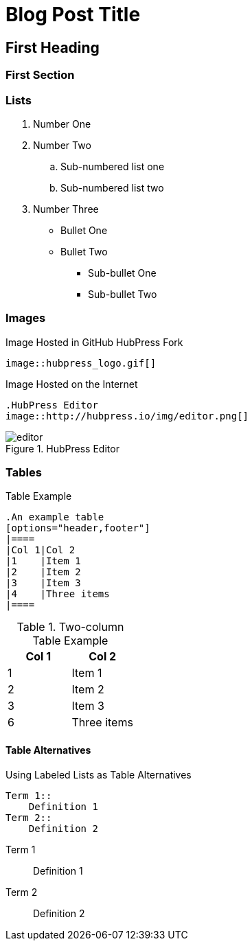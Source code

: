 = Blog Post Title
////
This is an AsciiDoc Comment. You can't see these in the published output, but they will help you understand the critical parts of a HubPress Blog Post.
////

//// 
All these tags are optional - delete them if you do not need them
////
:hp-tags: First Tag, Second Tag, Third Tag
:hp-cover: _[link to the cover image for the blog post]_
:published_at: YYYY-MM-DD

== First Heading
////
Click on the *Show/Hide Live Preview* (the eye icon)  to see this post in rendered view. Notice how this heading is auto-numbered `1.`. That's because two equals characters tell AsciiDoc to make a Chapter (or Level 1 Heading).
////

=== First Section
////
When you indent with three equals characters, this tells AsciiDoc that you want to begin a Section (or Level 2 Heading)
////

=== Lists

////
Lists are simple in AsciiDoc. You use full stops to start a numbered list, and asterix characters to start ordered lists
////

. Number One
. Number Two
.. Sub-numbered list one
.. Sub-numbered list two
. Number Three
* Bullet One
* Bullet Two
** Sub-bullet One
** Sub-bullet Two

=== Images
////
The README.adoc covers this but in summary you can insert images by referencing them from a URL, or from your GitHub `/images` directory.
////

.Image Hosted in GitHub HubPress Fork
[source.asciidoc]
----
image::hubpress_logo.gif[]
----

.Image Hosted on the Internet
----
.HubPress Editor
image::http://hubpress.io/img/editor.png[]
----
.HubPress Editor
image::http://hubpress.io/img/editor.png[]

=== Tables
////
Tables can be complex to configure, but once you get it right, they look great in AsciiDoc. Separate each row with a pipe (|) symbol. You don't need to equally space out the colums either: the pipe takes care of columns for you.
////

.Table Example
[source,asciidoc]
----
.An example table
[options="header,footer"]
|====
|Col 1|Col 2
|1    |Item 1
|2    |Item 2
|3    |Item 3
|4    |Three items
|====
----
.Two-column Table Example
[options="header,footer"]
|====
|Col 1|Col 2
|1    |Item 1
|2    |Item 2
|3    |Item 3
|6    |Three items
|====

==== Table Alternatives
////
You can use the `Labeled` mark up to make two column tables in list form. If you are familiar with XML, these are basically <variablelist> constructs.
////

.Using Labeled Lists as Table Alternatives
[source.asciidoc]
----
Term 1::
    Definition 1
Term 2::
    Definition 2
----
Term 1::
    Definition 1
Term 2::
    Definition 2

